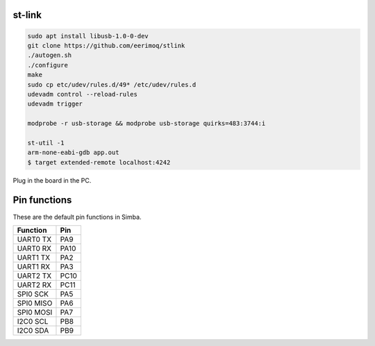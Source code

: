 st-link
-------

.. code:: text

   sudo apt install libusb-1.0-0-dev
   git clone https://github.com/eerimoq/stlink
   ./autogen.sh
   ./configure
   make
   sudo cp etc/udev/rules.d/49* /etc/udev/rules.d
   udevadm control --reload-rules
   udevadm trigger

   modprobe -r usb-storage && modprobe usb-storage quirks=483:3744:i

   st-util -1
   arm-none-eabi-gdb app.out
   $ target extended-remote localhost:4242

Plug in the board in the PC.

Pin functions
-------------

These are the default pin functions in Simba.

+-------------+--------+
|  Function   |  Pin   |
+=============+========+
|  UART0 TX   |  PA9   |
+-------------+--------+
|  UART0 RX   |  PA10  |
+-------------+--------+
|  UART1 TX   |  PA2   |
+-------------+--------+
|  UART1 RX   |  PA3   |
+-------------+--------+
|  UART2 TX   |  PC10  |
+-------------+--------+
|  UART2 RX   |  PC11  |
+-------------+--------+
|  SPI0 SCK   |  PA5   |
+-------------+--------+
|  SPI0 MISO  |  PA6   |
+-------------+--------+
|  SPI0 MOSI  |  PA7   |
+-------------+--------+
|  I2C0 SCL   |  PB8   |
+-------------+--------+
|  I2C0 SDA   |  PB9   |
+-------------+--------+

